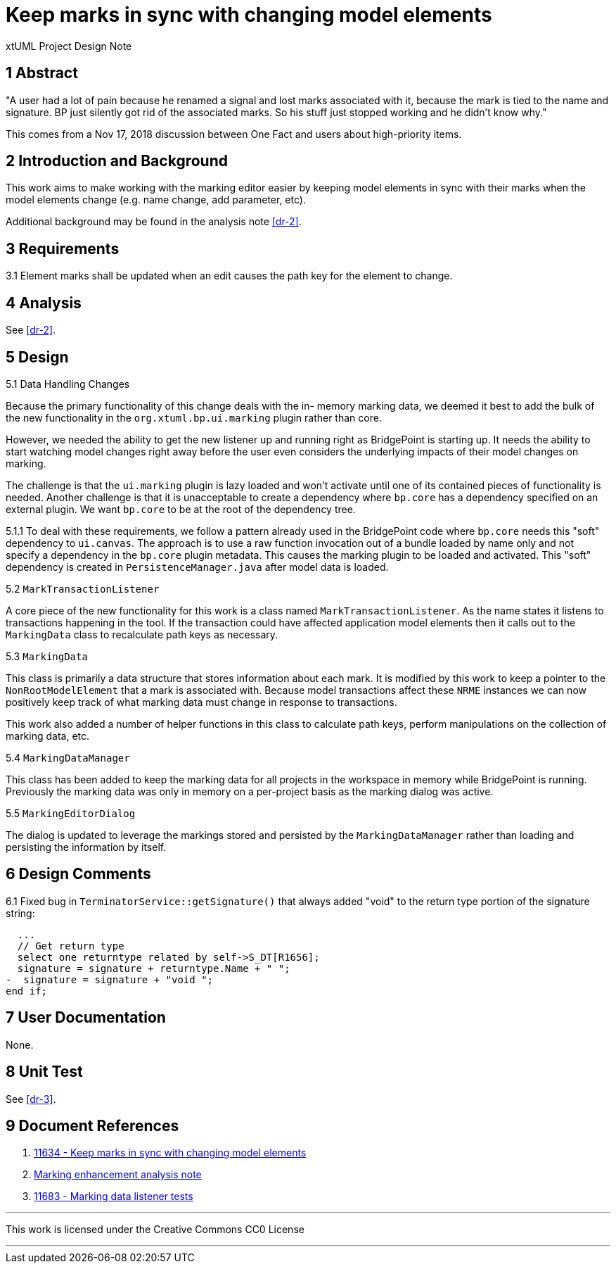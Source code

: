 = Keep marks in sync with changing model elements 

xtUML Project Design Note

== 1 Abstract

"A user had a lot of pain because he renamed a signal and lost marks associated
with it, because the mark is tied to the name and signature.  BP just silently
got rid of the associated marks. So his stuff just stopped working and he didn’t
know why."

This comes from a Nov 17, 2018 discussion between One Fact and users about
high-priority items.

== 2 Introduction and Background

This work aims to make working with the marking editor easier by keeping
model elements in sync with their marks when the model elements change (e.g. 
name change, add parameter, etc).

Additional background may be found in the analysis note <<dr-2>>.

== 3 Requirements

3.1 Element marks shall be updated when an edit causes the path key for the element to change.

== 4 Analysis

See <<dr-2>>.

== 5 Design

5.1  Data Handling Changes

Because the primary functionality of this change deals with the in-
memory marking data, we deemed it best to add the bulk of the new functionality
in the `org.xtuml.bp.ui.marking` plugin rather than core.  

However, we needed the ability to get the new listener up and running right 
as BridgePoint is starting up.  It needs the ability to start watching model
changes right away before the user even considers the underlying impacts of
their model changes on marking.

The challenge is that the `ui.marking` plugin is lazy loaded and won't activate
until one of its contained pieces of functionality is needed.  Another challenge
is that it is unacceptable to create a dependency where `bp.core` has a 
dependency specified on an external plugin.  We want `bp.core` to be at the root
of the dependency tree.

5.1.1  To deal with these requirements, we follow a pattern already used in 
the BridgePoint code where `bp.core` needs this "soft" dependency to `ui.canvas`.
The approach is to use a raw function invocation out of a bundle loaded by
name only and not specify a dependency in the `bp.core` plugin metadata. This
causes the marking plugin to be loaded and activated.  This "soft" dependency
is created in `PersistenceManager.java` after model data is loaded.

5.2 `MarkTransactionListener`

A core piece of the new functionality for this work is a class named `MarkTransactionListener`. As
the name states it listens to transactions happening in the tool.  If the transaction
could have affected application model elements then it calls out to the 
`MarkingData` class to recalculate path keys as necessary.

5.3 `MarkingData`

This class is primarily a data structure that stores information about each
mark.  It is modified by this work to keep a pointer to the `NonRootModelElement`
that a mark is associated with.  Because model transactions affect these
`NRME` instances we can now positively keep track of what marking data must
change in response to transactions. 

This work also added a number of helper functions in this class to 
calculate path keys, perform manipulations on the collection of marking
data, etc. 
 
5.4 `MarkingDataManager`

This class has been added to keep the marking data for all projects in the
workspace in memory while BridgePoint is running. Previously the marking
data was only in memory on a per-project basis as the marking dialog was
active.  
 
5.5 `MarkingEditorDialog`

The dialog is updated to leverage the markings stored and persisted by 
the `MarkingDataManager` rather than loading and persisting the information
by itself.


== 6 Design Comments

6.1  Fixed bug in `TerminatorService::getSignature()` that always added "void" to 
the return type portion of the signature string:
```
  ...
  // Get return type
  select one returntype related by self->S_DT[R1656];
  signature = signature + returntype.Name + " ";
-  signature = signature + "void ";
end if;
```

== 7 User Documentation

None. 

== 8 Unit Test

See <<dr-3>>.

== 9 Document References

. [[dr-1]] https://support.onefact.net/issues/11634[11634 - Keep marks in sync with changing model elements]
. [[dr-2]] link:../11555_marking/11555_marking_ant.adoc[Marking enhancement analysis note]
. [[dr-3]] https://support.onefact.net/issues/11683[11683 - Marking data listener tests]

---

This work is licensed under the Creative Commons CC0 License

---
